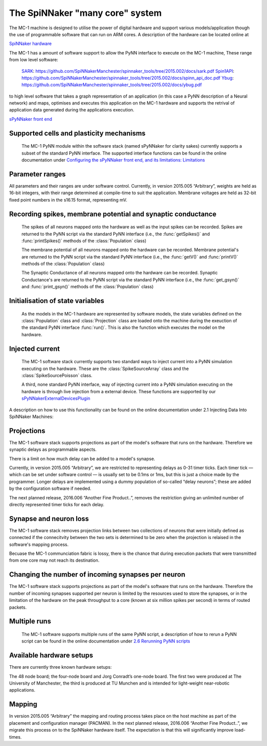 ================================
The SpiNNaker "many core" system
================================

The MC-1 machine is designed to utilise the power of digital hardware and
support various models/application though the use of programmable software that
can run on ARM cores. A description of the hardware can be located online at

`SpiNNaker hardware`_

The MC-1 has a amount of software support to allow the PyNN interface to execute
on the MC-1 machine, These range from low level software:

 SARK_: https://github.com/SpiNNakerManchester/spinnaker_tools/tree/2015.002/docs/sark.pdf
 Spin1API_: https://github.com/SpiNNakerManchester/spinnaker_tools/tree/2015.002/docs/spinn_api_doc.pdf
 Ybug_: https://github.com/SpiNNakerManchester/spinnaker_tools/tree/2015.002/docs/ybug.pdf

to high level software that takes a graph representation of an application (in
this case a PyNN description of a Neural network) and maps, optimises and
executes this application on the MC-1 hardware and supports the retrival of
application data generated during the applications execution.

`sPyNNaker front end`_


Supported cells and plasticity mechanisms
=========================================

 The MC-1 PyNN module within the software stack (named sPyNNaker for clarity
 sakes) currently supports a subset of the standard PyNN interface. The
 supported interface functions can be found in the online documentation under
 `Configuring the sPyNNaker front end, and its limitations: Limitations`_

Parameter ranges
================

All parameters and their ranges are under software control. Currently, in 
version 2015.005 “Arbitrary”, weights are held as 16-bit integers, with their 
range determined at compile-time to suit the application. Membrane voltages 
are held as 32-bit fixed point numbers in the s16.15 format, representing mV. 

Recording spikes, membrane potential and synaptic conductance
=============================================================

 The spikes of all neurons mapped onto the hardware as well as the input spikes
 can be recorded. Spikes are returned to the PyNN script via the standard PyNN
 interface (i.e., the :func:`getSpikes()` and :func:`printSpikes()` methods of
 the :class:`Population` class)

 The membrane potential of all neurons mapped onto the hardware can be recorded.
 Membrane potential's are returned to the PyNN script via the standard PyNN
 interface (i.e., the :func:`getV()` and :func:`printV()` methods of the
 :class:`Population` class)

 The Synaptic Conductance of all neurons mapped onto the hardware can be
 recorded. Synaptic Conductance's are returned to the PyNN script via the
 standard PyNN interface (i.e., the :func:`get_gsyn()` and :func:`print_gsyn()`
 methods of the :class:`Population` class)

Initialisation of state variables
=================================

 As the models in the MC-1 hardware are represented by software models, the
 state variables defined on the :class:`Population` class and
 :class:`Projection` class are loaded onto the machine during the exeuction of
 the standard PyNN interface :func:`run()`. This is also the function which
 executes the model on the hardware.

Injected current
================

 The MC-1 software stack currently supports two standard ways to inject
 current into a PyNN simulation executing on the hardware. These are the
 :class:`SpikeSourceArray` class and the :class:`SpikeSourcePoisson` class.

 A third, none standard PyNN interface, way of injecting current into a
 PyNN simulation executing on the hardware is through live injection from a
 external device. These functions are supported by our
 sPyNNakerExternalDevicesPlugin_

A description on how to use this functionality can be found on the online
documentation under _`2.1 Injecting Data Into SpiNNaker Machines`:

Projections
===========

The MC-1 software stack supports projections as part of the model's software
that runs on the hardware. Therefore we synaptic delays as programmable aspects.

There is a limit on how much delay can be added to a model's synapse.

Currently, in version 2015.005 “Arbitrary”, we are restricted to representing delays 
as 0-31 timer ticks. Each timer tick — which can be set under software 
control — is usually set to be 0.1ms or 1ms, but this is just a choice made 
by the programmer. Longer delays are implemented using a dummy population 
of so-called “delay neurons”; these are added by the configuration software if needed. 

The next planned release, 2016.006 “Another Fine Product..”, removes the restriction 
giving an unlimited number of directly represented timer ticks for each delay. 

Synapse and neuron loss
=======================

The MC-1 software stack removes projection links between two collections of
neurons that were initially defined as connected if the connecitvity between
the two sets is determined to be zero when the projection is relaised in
the software's mapping process.

Becuase the MC-1 communciation fabric is lossy, there is the chance that during
execution packets that were transmitted from one core may not reach its
destination.

Changing the number of incoming synapses per neuron
===================================================

The MC-1 software stack supports projections as part of the model's software
that runs on the hardware. Therefore the number of incoming synapses supported
per neuron is limited by the resources used to store the synapses, or in the
limitation of the hardware on the peak throughput to a core (known at six
million spikes per second) in terms of routed packets.

Multiple runs
=============

 The MC-1 software supports multiple runs of the same PyNN script, a
 description of how to rerun a PyNN script can be found in the online
 documentation under `2.6 Rerunning PyNN scripts`_

Available hardware setups
=========================

There are currently three known hardware setups: 

The 48 node board; the four-node board and Jorg Conradt’s one-node board. 
The first two were produced at The University of Manchester, the third is 
produced at TU Munchen and is intended for light-weight near-robotic 
applications. 

Mapping
=======

In version 2015.005 “Arbitrary” the mapping and routing process takes place 
on the host machine as part of the placement and configuration manager 
(PACMAN). In the next planned release, 2016.006 “Another Fine Product..”, 
we migrate this process on to the SpiNNaker hardware itself. The expectation 
is that this will significantly improve load-times. 

.. _`SpiNNaker hardware`: http://apt.cs.manchester.ac.uk/projects/SpiNNaker/
.. _SARK: https://github.com/SpiNNakerManchester/spinnaker_tools/tree/2015.002/docs/sark.pdf
.. _Spin1API: https://github.com/SpiNNakerManchester/spinnaker_tools/tree/2015.002/docs/spinn_api_doc.pdf
.. _Ybug: https://github.com/SpiNNakerManchester/spinnaker_tools/tree/2015.002/docs/ybug.pdf
.. _`sPyNNaker front end`: https://github.com/SpiNNakerManchester/sPyNNaker/tree/2015.004
.. _`Configuring the sPyNNaker front end, and its limitations: Limitations`: https://github.com/SpiNNakerManchester/SpiNNakerManchester.github.io/wiki/2015.004:-Little-Rascal-:-1.1-Configuring-the-sPyNNaker-front-end,-and-its-limitations
.. _sPyNNakerExternalDevicesPlugin:  https://github.com/SpiNNakerManchester/sPyNNakerExternalDevicesPlugin/tree/2015.008
.. _`2.6 Rerunning PyNN scripts`: https://github.com/SpiNNakerManchester/SpiNNakerManchester.github.io/wiki/2015.004:-Little-Rascal-:-2.5-Rerunning-PyNN-scripts
